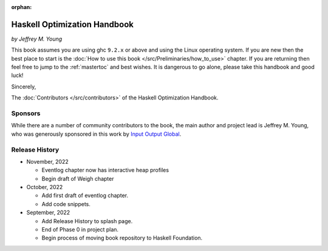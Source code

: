 :orphan:

Haskell Optimization Handbook
=============================
*by Jeffrey M. Young*


This book assumes you are using ghc ``9.2.x`` or above and using the Linux
operating system. If you are new then the best place to start is the :doc:`How
to use this book </src/Preliminaries/how_to_use>` chapter. If you are returning
then feel free to jump to the :ref:`mastertoc` and best wishes. It is dangerous
to go alone, please take this handbook and good luck!

Sincerely,

The :doc:`Contributors </src/contributors>` of the Haskell Optimization
Handbook.

Sponsors
--------

While there are a number of community contributors to the book, the main author
and project lead is Jeffrey M. Young, who was generously sponsored in this work
by `Input Output Global <https://iohk.io/>`_.

Release History
---------------

* November, 2022

  * Eventlog chapter now has interactive heap profiles
  * Begin draft of Weigh chapter

* October, 2022

  * Add first draft of eventlog chapter.
  * Add code snippets.

* September, 2022

  * Add Release History to splash page.
  * End of Phase 0 in project plan.
  * Begin process of moving book repository to Haskell Foundation.
